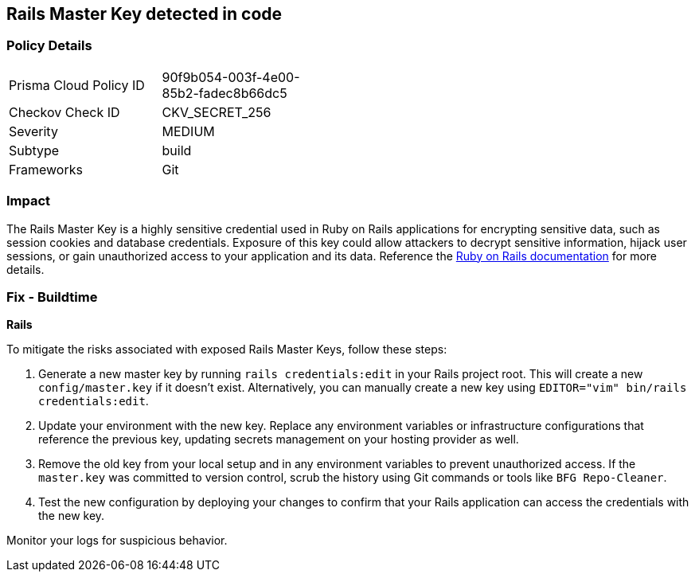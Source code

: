 == Rails Master Key detected in code


=== Policy Details

[width=45%]
[cols="1,1"]
|===
|Prisma Cloud Policy ID
|90f9b054-003f-4e00-85b2-fadec8b66dc5

|Checkov Check ID
|CKV_SECRET_256

|Severity
|MEDIUM

|Subtype
|build

|Frameworks
|Git

|===


=== Impact
The Rails Master Key is a highly sensitive credential used in Ruby on Rails applications for encrypting sensitive data, such as session cookies and database credentials. Exposure of this key could allow attackers to decrypt sensitive information, hijack user sessions, or gain unauthorized access to your application and its data. Reference the https://guides.rubyonrails.org/security.html[Ruby on Rails documentation] for more details.

=== Fix - Buildtime

*Rails*

To mitigate the risks associated with exposed Rails Master Keys, follow these steps:

1. Generate a new master key by running `rails credentials:edit` in your Rails project root. This will create a new `config/master.key` if it doesn't exist. Alternatively, you can manually create a new key using `EDITOR="vim" bin/rails credentials:edit`.

2. Update your environment with the new key. Replace any environment variables or infrastructure configurations that reference the previous key, updating secrets management on your hosting provider as well.

3. Remove the old key from your local setup and in any environment variables to prevent unauthorized access. If the `master.key` was committed to version control, scrub the history using Git commands or tools like `BFG Repo-Cleaner`.

4. Test the new configuration by deploying your changes to confirm that your Rails application can access the credentials with the new key. 

Monitor your logs for suspicious behavior.
